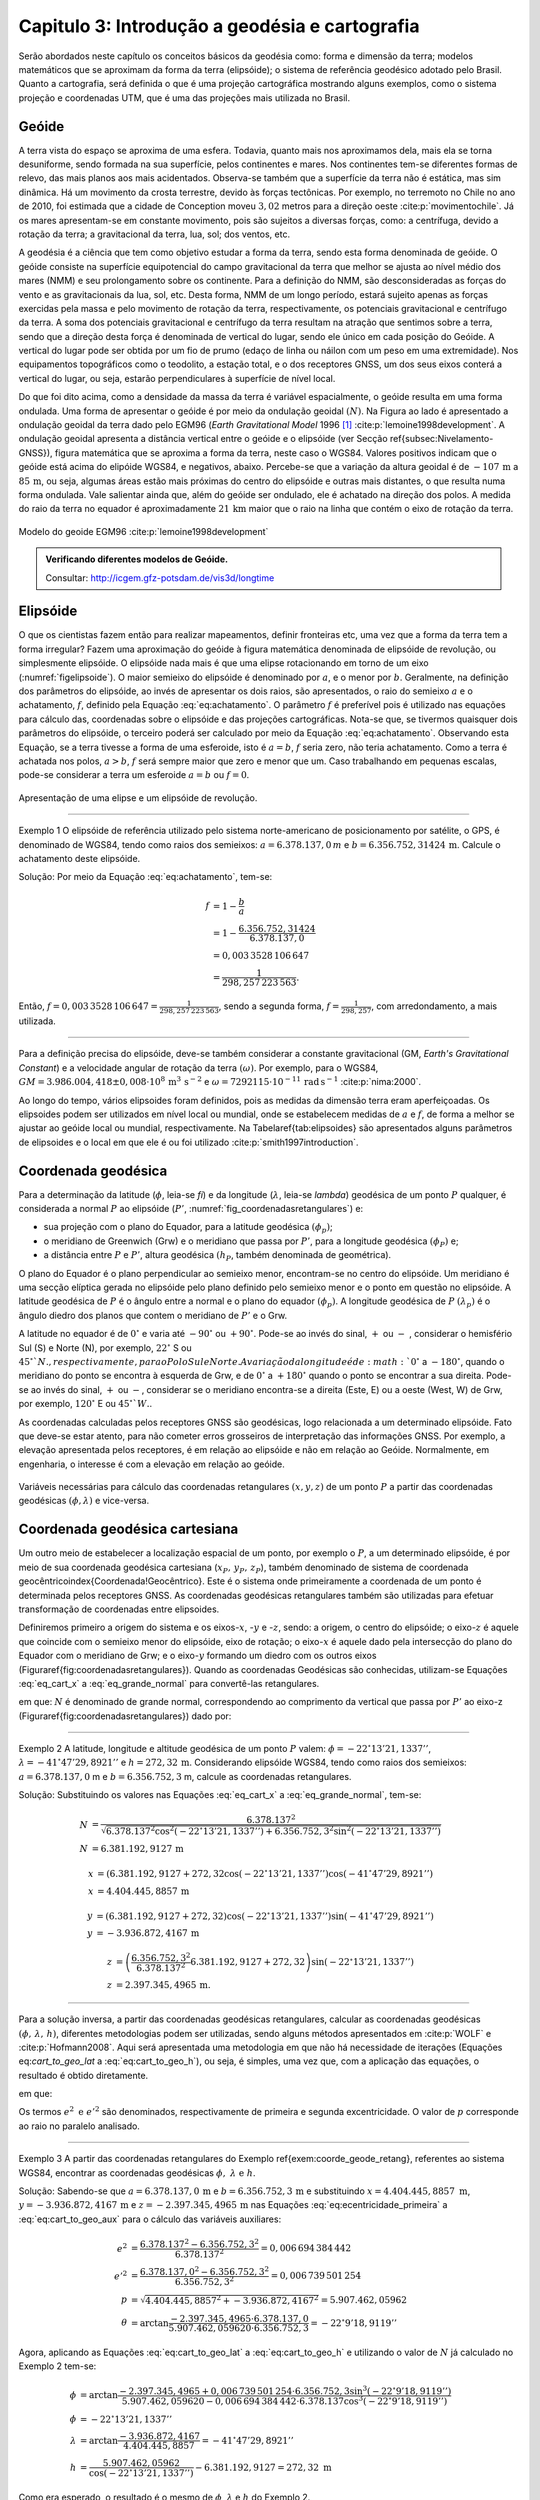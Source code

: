 .. raw:: html

    <style> .exem {color:blue; font-weight: bold} </style>

.. role:: exem

.. raw:: html

    <style> .solucao {font-weight: bold} </style>

.. role:: solucao

.. raw:: html

    <style> .blue {color:blue} </style>

.. role:: blue

.. _RST Capitulo 3:

Capitulo 3: Introdução a geodésia e cartografia
***********************************************

Serão abordados neste capítulo os conceitos básicos da geodésia como:
forma e dimensão da terra; modelos matemáticos que se aproximam da
forma da terra (elipsóide); o sistema de referência geodésico adotado
pelo Brasil. Quanto a cartografia, será definida o que é uma projeção
cartográfica mostrando alguns exemplos, como o sistema projeção e
coordenadas UTM, que é uma das projeções mais utilizada no Brasil.

Geóide
======

A terra vista do espaço se aproxima de uma esfera. Todavia, quanto
mais nos aproximamos dela, mais ela se torna desuniforme, sendo formada
na sua superfície, pelos continentes e mares. Nos continentes tem-se
diferentes formas de relevo, das mais planos aos mais acidentados.
Observa-se também que a superfície da terra não é estática, mas sim
dinâmica. Há um movimento da crosta terrestre, devido às forças tectônicas.
Por exemplo, no terremoto no Chile no ano de 2010, foi estimada que
a cidade de Conception moveu :math:`3,02` metros para a direção oeste :cite:p:`movimentochile`.
Já os mares apresentam-se em constante movimento, pois são sujeitos
a diversas forças, como: a centrífuga, devido a rotação da terra;
a gravitacional da terra, lua, sol; dos ventos, etc.

A geodésia é a ciência que tem como objetivo estudar a forma da terra,
sendo esta forma denominada de geóide. O geóide consiste na superfície
equipotencial do campo gravitacional da terra que melhor se ajusta
ao nível médio dos mares (NMM) e seu prolongamento sobre os continente.
Para a definição do NMM, são desconsideradas as forças do vento e
as gravitacionais da lua, sol, etc. Desta forma, NMM de um longo período,
estará sujeito apenas as forças exercidas pela massa e pelo movimento
de rotação da terra, respectivamente, os potenciais gravitacional
e centrífugo da terra. A soma dos potenciais gravitacional e centrífugo
da terra resultam na atração que sentimos sobre a terra, sendo que
a direção desta força é denominada de vertical do lugar, sendo ele
único em cada posição do Geóide. A vertical do lugar pode ser obtida
por um fio de prumo (edaço de linha ou náilon com um peso em uma extremidade).
Nos equipamentos topográficos como o teodolito, a estação total, e
o dos receptores GNSS, um dos seus eixos conterá a vertical do lugar,
ou seja, estarão perpendiculares à superfície de nível local.

Do que foi dito acima, como a densidade da massa da terra é variável espacialmente,
o geóide resulta em uma forma ondulada. Uma forma de apresentar o
geóide é por meio da ondulação geoidal :math:`(N)`. Na Figura ao lado é
apresentado a ondulação geoidal da terra dado pelo EGM96 (*Earth
Gravitational Model* 1996 [#f1]_ :cite:p:`lemoine1998development`. A ondulação geoidal apresenta
a distância vertical entre o geóide e o elipsóide (ver Secção \ref{subsec:Nivelamento-GNSS}),
figura matemática que se aproxima a forma da terra, neste caso o WGS84.
Valores positivos indicam que o geóide está acima do elipóide WGS84,
e negativos, abaixo. Percebe-se que a variação da altura geoidal é
de :math:`-107\,\text{m}` a :math:`85\,\text{m}`, ou seja, algumas áreas estão mais próximas do
centro do elipsóide e outras mais distantes, o que resulta numa forma
ondulada. Vale salientar ainda que, além do geóide ser ondulado, ele
é achatado na direção dos polos. A medida do raio da terra no equador
é aproximadamente :math:`21\,\text{km}` maior que o raio na linha que contém o eixo
de rotação da terra.

.. figure:: /images/capitulo3/geoide.png
   :scale: 60 %
   :alt: geoide.png
   :align: center

   Modelo do geoide EGM96 :cite:p:`lemoine1998development`

.. admonition:: Verificando diferentes modelos de Geóide.

   Consultar: http://icgem.gfz-potsdam.de/vis3d/longtime

.. _Elipsóide:

Elipsóide
=========

O que os cientistas fazem então para realizar mapeamentos, definir
fronteiras etc, uma vez que a forma da terra tem a forma irregular?
Fazem uma aproximação do geóide à figura matemática denominada de
elipsóide de revolução, ou simplesmente elipsóide. O elipsóide nada
mais é que uma elipse rotacionando em torno de um eixo (:numref:`figelipsoide`).
O maior semieixo do elipsóide é denominado por :math:`a`, e o menor por
:math:`b`. Geralmente, na definição dos parâmetros do elipsóide, ao invés
de apresentar os dois raios, são apresentados, o raio do semieixo
:math:`a` e o achatamento,
:math:`f`, definido pela Equação :eq:`eq:achatamento`. O parâmetro :math:`f`
é preferível pois é utilizado nas equações para cálculo das, coordenadas
sobre o elipsóide e das projeções cartográficas. Nota-se que, se tivermos
quaisquer dois parâmetros do elipsóide, o terceiro poderá ser calculado
por meio da Equação :eq:`eq:achatamento`. Observando esta Equação,
se a terra tivesse a forma de uma esferoide, isto é :math:`a=b`,
:math:`f` seria zero, não teria achatamento. Como a terra é achatada nos
polos, :math:`a>b`, :math:`f` será sempre maior que zero e menor que um. Caso
trabalhando em pequenas escalas, pode-se considerar a terra um esferoide
:math:`a=b` ou :math:`f=0`.

.. math::
   f=\frac{a-b}{a}=1-\frac{b}{a}
   :label: eq:achatamento

.. _figelipsoide:

.. figure:: /images/capitulo3/fig_elipsoide.png
   :scale: 40 %
   :alt: fig_elipsoide.png
   :align: center

   Apresentação de uma elipse e um elipsóide de revolução.

----

:exem:`Exemplo 1` O elipsóide de referência utilizado pelo sistema norte-americano de posicionamento por satélite,
o GPS, é denominado de WGS84, tendo como raios dos semieixos: :math:`a=6.378.137,0\,{m}`
e :math:`b=6.356.752,31424\,\text{m}`. Calcule
o achatamento deste elipsóide.

:solucao:`Solução:`
Por meio da Equação :eq:`eq:achatamento`, tem-se:

.. math::
   f & =1-\frac{b}{a}\\
   & =1-\frac{6.356.752,31424}{6.378.137,0}\\
   & =0,003\,3528\,106\,647\\
   & =\frac{1}{298,257\,223\,563}.

Então, :math:`f=0,003\,3528\,106\,647=\frac{1}{298,257\,223\,563}`,
sendo a segunda forma, :math:`f=\frac{1}{298,257}`, com
arredondamento, a mais utilizada.

----

Para a definição precisa do elipsóide, deve-se também considerar a
constante gravitacional (GM,
*Earth's Gravitational Constant*) e a velocidade
angular de rotação da terra :math:`(\omega)`. Por exemplo, para o WGS84,
:math:`GM=3.986.004,418\pm0,008\cdot 10^8\,\text{m}^3\,\text{s}^{-2}` e :math:`\omega=7292115\cdot10^{-11}\,
\text{rad}\,\text{s}^{-1}` :cite:p:`nima:2000`.

Ao longo do tempo, vários elipsoides foram definidos, pois as medidas
da dimensão terra eram aperfeiçoadas. Os elipsoides podem ser utilizados
em nível local ou mundial, onde se estabelecem medidas de :math:`a` e :math:`f`,
de forma a melhor se ajustar ao geóide local ou mundial, respectivamente.
Na Tabela\ \ref{tab:elipsoides} são apresentados alguns parâmetros
de elipsoides e o local em que ele é ou foi utilizado
:cite:p:`smith1997introduction`.

.. table:: Exemplo dos parâmetros de elipsoides.
    :widths: 1 2 3 4
    :column-alignment: left right right right

    ======================================= ======================= ========================= ========================
    Elipsóide                               :math:`a` (m)           :math:`f^{-1}`            Local de utilização
    ======================================= ======================= ========================= ========================
    Everest 1830                            :math:`6.377.276,345`   :math:`300,8017`          Índia, Pakistão
    Hayford 1924                            :math:`6.378.388`       :math:`297`               Europa e Brasil
    Krassovskiy 1942                        :math:`6.378.245`       :math:`298,3`             USSR
    Elip. Inter. de 1967                    :math:`6.378.160`       :math:`298,25`            América do Sul
    *Geodetic Reference System* (GRS 1980)  :math:`6.378.137`       :math:`298,257\,222\,101` Mundial
    *World Geodetic System*       (WGS84)   :math:`6.378.137`       :math:`298,257\,223\,563` Mundial
    ======================================= ======================= ========================= ========================

.. _Coordenada geodésica:

Coordenada geodésica
====================

Para a determinação da latitude  (:math:`\phi`, leia-se *fi*) e da longitude (:math:`\lambda`, leia-se *lambda*) geodésica
de um ponto :math:`P` qualquer, é considerada a normal :math:`P` ao elipsóide
(:math:`P'`, :numref:`fig_coordenadasretangulares`) e:

- sua projeção com o plano do Equador, para a latitude geodésica :math:`(\phi_{p})`;
- o meridiano de Greenwich (Grw) e o meridiano que passa por :math:`P'`, para a longitude geodésica :math:`(\phi_{P})` e;
- a distância entre :math:`P` e :math:`P'`, altura geodésica :math:`(h_{P}`, também
  denominada de geométrica).

O plano do Equador é o plano perpendicular ao semieixo menor, encontram-se
no centro do elipsóide. Um meridiano é uma secção elíptica gerada
no elipsóide pelo plano definido pelo semieixo menor e o ponto em
questão no elipsóide. A latitude geodésica de :math:`P` é o ângulo
entre a normal e o plano do equador :math:`(\phi_{p})`. A longitude geodésica
de :math:`P` :math:`(\lambda_{p})` é o ângulo diedro dos planos que contem
o meridiano de :math:`P'` e o Grw.

A latitude no equador é de :math:`0^{\circ}` e varia até :math:`-90^{\circ}`
ou :math:`+90^{\circ}`. Pode-se ao invés do sinal, :math:`+` ou :math:`-` , considerar o hemisfério
Sul (S) e Norte (N), por exemplo, :math:`22^{\circ}` S ou :math:`45^{\circ}`N., respectivamente, para o Polo Sul e Norte. A variação da longitude
é de :math:`0^{\circ}` a :math:`-180^{\circ}`, quando o meridiano
do ponto se encontra à esquerda de Grw, e de :math:`0^{\circ}` a :math:`+180^{\circ}`
quando o ponto se encontrar a sua direita. Pode-se ao invés do sinal, :math:`+` ou :math:`-`, considerar se o meridiano
encontra-se a direita (Este, E) ou a oeste (West, W) de Grw, por exemplo,
:math:`120^{\circ}` E ou :math:`45^{\circ}`W.`.

As coordenadas calculadas pelos receptores GNSS são geodésicas, logo
relacionada a um determinado elipsóide. Fato que deve-se estar atento,
para não cometer erros grosseiros de interpretação das informações
GNSS. Por exemplo, a elevação apresentada pelos receptores, é em relação
ao elipsóide e não em relação ao Geóide. Normalmente, em engenharia,
o interesse é com a elevação em relação ao geóide.

.. _fig_coordenadasretangulares:

.. figure:: /images/capitulo3/fig_coordenadasretangulares.png
   :scale: 40 %
   :alt: fig_coordenadasretangulares.png
   :align: center

   Variáveis necessárias para cálculo das coordenadas retangulares :math:`(x,y,z)`
   de um ponto :math:`P` a partir das coordenadas geodésicas :math:`(\phi,\lambda)`
   e vice-versa.

Coordenada geodésica cartesiana
===============================

Um outro meio de estabelecer a localização espacial de um ponto, por
exemplo o :math:`P`, a um determinado elipsóide, é por meio de sua coordenada
geodésica cartesiana (:math:`x_{P},\,y_{P},\,z_{P}`), também denominado
de sistema de coordenada geocêntrico\index{Coordenada!Geocêntrico}.
Este é o sistema onde primeiramente a coordenada de um ponto é determinada
pelos receptores GNSS. As coordenadas geodésicas retangulares também
são utilizadas para efetuar transformação de coordenadas entre elipsoides.

Definiremos primeiro a origem do sistema e os eixos-:math:`x`, -:math:`y` e
-:math:`z`, sendo: a origem, o centro do elipsóide; o eixo-:math:`z` é aquele
que coincide com o semieixo menor do elipsóide, eixo de rotação; o
eixo-:math:`x` é aquele dado pela intersecção do plano do Equador com o
meridiano de Grw; e o eixo-:math:`y` formando um diedro com os outros eixos
(Figura\ \ref{fig:coordenadasretangulares}). Quando as coordenadas
Geodésicas são conhecidas, utilizam-se Equações :eq:`eq_cart_x` a :eq:`eq_grande_normal`
para convertê-las retangulares.

.. math::
   x =\left(N+h\right)\cos\phi\cos\lambda\\
   :label: eq_cart_x

.. math::
   y =\left(N+h\right)\cos\phi\sin\lambda\\
   :label: eq_cart_y

.. math::
   z = \left({\displaystyle \frac{b^{2}}{a^{2}}N+h}\right)\sin\phi
   :label: eq_cart_z


em que: :math:`N` é denominado de grande normal, correspondendo
ao comprimento da vertical que passa por :math:`P'` ao eixo-z (Figura\ \ref{fig:coordenadasretangulares})
dado por:

.. math::
   N =\frac{a^{2}}{\sqrt{a^{2}\cos^{2}\phi+b^{2}\sin^{2}\phi}}
   :label: eq_grande_normal

----

:exem:`Exemplo 2` A latitude, longitude
e altitude geodésica de um ponto :math:`P` valem: :math:`\phi=-22^\circ13'21,1337''`,
:math:`\lambda=-41^\circ47'29,8921''` e
:math:`h=272,32\,\mathrm{m}`. Considerando elipsóide WGS84, tendo como
raios dos semieixos: :math:`a=6.378.137,0` m e :math:`b=6.356.752,3` m,
calcule as coordenadas retangulares.

:solucao:`Solução:`
Substituindo os valores nas Equações :eq:`eq_cart_x`
a :eq:`eq_grande_normal`, tem-se:

.. math::
   N & =\frac{6.378.137^2}{\sqrt{6.378.137^2\cos^2\left(-22^\circ13'21,1337''\right)+6.356.752,3^2\sin^2\left(-22^\circ13'21,1337''\right)}}\\
   N & =6.381.192,9127\,\text{m}

.. math::
   x & =(6.381.192,9127+272,32\cos\left(-22^\circ13'21,1337''\right)\cos\left(-41^\circ47'29,8921''\right)\\
   x & =4.404.445,8857\,\text{m}

.. math::
   y & =(6.381.192,9127+272,32)\cos\left(-22^\circ13'21,1337''\right)\sin\left(-41^\circ47'29,8921''\right)\\
   y & =-3.936.872,4167\,\text{m}

.. math::
   z & =\left(\frac{6.356.752,3^2}{6.378.137^2}6.381.192,9127+272,32\right)\sin(-22^\circ13'21,1337'')\\
   z & =2.397.345,4965\,\text{m}.

----

Para a solução inversa, a partir das coordenadas geodésicas retangulares,
calcular as coordenadas geodésicas :math:`\left(\phi,\,\lambda,\,h\right)`,
diferentes metodologias podem ser utilizadas, sendo alguns métodos
apresentados em :cite:p:`WOLF` e :cite:p:`Hofmann2008`. Aqui
será apresentada uma metodologia em que não há necessidade de iterações
(Equações eq:`cart_to_geo_lat` a :eq:`eq:cart_to_geo_h`),
ou seja, é simples, uma vez que, com a aplicação das equações, o resultado
é obtido diretamente.

.. math::
   \phi ={\displaystyle \arctan\frac{z+e'^{2}b\sin^3\theta}{p-e^2a\cos^3\theta}}
   :label: eq:cart_to_geo_lat

.. math::
   \lambda  ={\displaystyle \arctan\frac{y}{x}}\label{eq:cart_to_geo_lon}
   :label: eq:cart_to_geo_lon

.. math::
   h  ={\displaystyle \frac{p}{\cos\phi}-N}
   :label: eq:cart_to_geo_h


em que:

.. math::
   e^{2}  ={\displaystyle \frac{a^2-b^2}{a^2}}
   :label: eq:ecentricidade_primeira

.. math::
   e'^{2} ={\displaystyle \frac{a^2-b^2}{b^2}}
   :label: eq:ecentricidade_segunda

.. math::
   p ={\displaystyle \sqrt{x^2+y^2}}
   :label: eq:cart_to_geo_aux_p

.. math::
   \theta ={\displaystyle \arctan\frac{z\cdot a}{p\cdot b}}
   :label: eq:cart_to_geo_aux


Os termos :math:`e^{2}\text{ e }e'^{2}` são denominados, respectivamente
de primeira e segunda excentricidade. O valor de :math:`p` corresponde
ao raio no paralelo analisado.

----

:exem:`Exemplo 3` A partir das coordenadas
retangulares do Exemplo \ref{exem:coorde_geode_retang}, referentes
ao sistema WGS84, encontrar as coordenadas geodésicas :math:`\phi,\text{ }\lambda\text{ e }h`.

:solucao:`Solução:` Sabendo-se que :math:`a=6.378.137,0\,\text{m}` e :math:`b=6.356.752,3\,\text{m}`
e substituindo :math:`{x=4.404.445,8857\text{ m}}`, :math:`{y=-3.936.872,4167\,\text{m}}`
e :math:`{z=-2.397.345,4965\,\text{m}}` nas Equações :eq:`eq:ecentricidade_primeira`
a :eq:`eq:cart_to_geo_aux` para o cálculo das variáveis auxiliares:

.. math::
   e^{2} & ={\displaystyle \frac{6.378.137^2-6.356.752,3^2}{6.378.137^2}=0,006\,694\,384\,442}\\
   e'^{2} & ={\displaystyle \frac{6.378.137,0^2-6.356.752,3^2}{6.356.752,3^2}=0,006\,739\,501\,254}\\
   p & =\sqrt{4.404.445,8857^2+-3.936.872,4167^2}=5.907.462,05962\\
   \theta & ={\displaystyle \arctan\frac{-2.397.345,4965\cdot6.378.137,0}{5.907.462,059620\cdot6.356.752,3}=-22^{\circ}9'18,9119''}


Agora, aplicando as Equações :eq:`eq:cart_to_geo_lat`
a :eq:`eq:cart_to_geo_h` e utilizando o valor de :math:`N` já calculado
no Exemplo 2 tem-se:

.. math::
   \phi & ={\displaystyle \arctan\frac{-2.397.345,4965+0,006\,739\,501\,254\cdot6.356.752,3\sin^3\left(-22^\circ9'18,9119''\right)}{5.907.462,059620-0,006\,694\,384\,442\cdot6.378.137\cos^3\left(-22^\circ9'18,9119''\right)}}\\
   \phi & =-22^\circ13'21,1337''\\
   \lambda & ={\displaystyle \arctan\frac{-3.936.872,4167}{4.404.445,8857}}=-41^\circ47'29,8921''\\
   h & ={\displaystyle \frac{5.907.462,05962}{\cos\left(-22^\circ13'21,1337''\right)}-6.381.192,9127=272,32\text{ m }}

Como era esperado, o resultado é o mesmo de :math:`\phi`, :math:`\lambda`
e :math:`h` do Exemplo 2.

-----

Coordenada astronômica
======================

Quando consideramos a vertical do ponto :math:`P`, que pode ser dada pela
direção do fio de prumo, que tem a direção do centro de massa da terra,
tem-se como a latitude astronômica de :math:`P`, o ângulo medido entre
a vertical em :math:`P` o plano do equador. Já a longitude astronômica
é o ângulo entre o plano meridiano local e o meridiano de Grw. 

Sistema de geodésico brasileiro
===============================

O objetivo de um sistema de referência geodésico é o de disponibilizar,
implantar e manter uma infraestrutura básica para levantamento de
posição de pontos na superfície da terra. Os sistemas de referências
são aprimorados continuamente, de acordo com o estado da arte na época
de sua definição. Por exemplo, atualmente para a definição da rede
planimétrica, utiliza-se a tecnologia de posicionamento por satélite
e, em épocas passadas, utilizava-se equipamentos topográficos convencionais,
como pouca precisão. O Sistema Geodésico Brasileiro (SGB) é composto
pelas redes planimétricas, altimétrica e gravitacional.

A rede gravitacional é aquela que trata na determinação da força da
gravidade da terra, sendo o resultado pela atração da massa e da força
centrífuga em um determinado ponto. Tais resultados são empregados
por exemplo, na determinação da ondulação geoidal, no estudo das correntes
oceânicas e na determinação das altitudes ortométricas. Podem-se citar
como métodos empregados na sua determinação, o método pendular, a
avaliação da queda livre de um corpo e, o mais usualmente utilizado,
o Gravímetro. Outra forma de obter a gravidade da terra é utilizando-se
satélites artificiais, podendo-se citar o par de satélites GRACE (*Gravity
Recovery And Climate Experiment*), lançados em 2002. A determinação
desta quantidade foge ao escopo introdutório deste livro e, para os
que tiverem mais interesse neste tema, pode-se consultar :cite:p:`gemael` e
:cite:p:`citeulike:3786862`.

Para a definição das redes planimétricas e altimétricas são necessárias
as definições do Datum horizontal e o do Datum vertical,
respectivamente, e a materialização das posições. O Datum horizontal
é utilizado para as posições em latitude (:math:`\phi`), longitude (:math:`\lambda`)
e altitude geodésica (:math:`h`, altitude em relação ao elipsóide) e, coordenadas
cartográficas. Enquanto o Datum altimétrico é utilizado para definição
de altitude ortométrica (:math:`H`, altitude em relação ao geóide). A materialização
de posições, é realizada por meio marcos, ao longo do estado Brasileiro
e em sua fronteira. A responsabilidade pelo SGB no Brasil fica a cargo
do Instituto Brasileiro de Geografia e Estatística (IBGE).

.. _Datum horizontal:

Datum horizontal
----------------

Um Datum horizontal é constituído de um elipsóide mais uma série de
parâmetros que o posiciona à terra, como, por exemplo, a latitude
e a longitude do ponto inicial e o azimute de um alinhamento. A posição
do elipsóide em relação à terra pode ser topocêntrico, fixado a um
ponto na superfície (Datum topocêntrico) ou geocêntrico, o centro
do elipsóide coincide com centro de massa da terra (Datum geocêntrico).
Um exemplo gráfico do ajuste de um Datum horizontal topocêntrico (Datum
1) e geocêntrico (Datum 2), ao geóide, é apresentado na :numref:`fig_elipsoide_geoides.png`.
O Datum topocêntrico só se ajusta bem ao Geóide em
uma pequena porção do Geóide,
parte inferior esquerda, enquanto no restante do Geóide não há um
bom ajuste. Nota-se esta falta de ajuste, principalmente, na porção
superior direita do Geóide, em que o Datum 1 passa bem acima. Já,
o Datum 2, geocêntrico, tem seu centro C1 que coincide com centro
de massa da terra, tendo os seus parâmetros :math:`a` e :math:`f` definidos
de forma a minimizar os desvios dele com o Geóide como um todo, não
em apenas uma porção.

.. _fig_elipsoide_geoides.png:

.. figure:: /images/capitulo3/fig_elipsoide_geoides.png
   :scale: 40 %
   :alt: fig_elipsoide_geoides.png
   :align: center

   Datum horizontal do tipo topocêntrico e geocêntrico.

Como dito anteriormente, o SGB é dinâmico, o Brasil já teve o \index{Datum horizontal!Córrego Alegre}Datum
horizontal denominado de Córrego Alegre, que tinha como figura geométrica
da terra o elipsóide Hayford 1924 (Tabela 2).
Atualmente o Brasil adota dois Data\footnote{Data é o plural de Datum.},
o SAD69 (SAD é a abreviação de *South American Datum*, Datum Sul Americano)
e o SIRGA2000 (SIRGAS é a abreviação de **Sistema de Referência Geocêntrico para
as Américas**) . As características do SAD69 e do SISGAS2000 :cite:p:`IBGE:sgb` são
apresentadas abaixo:

Para o Datum SAD69\index{Datum horizontal!SAD69}:

- Figura geométrica para a Terra: Elipsóide Internacional de 1967; Semi
  eixo maior :math:`a=6.378.160` m; :math:`f=1/298,2`.
- Parâmetros referentes ao posicionamento espacial do elipsóide: Orientação
  geocêntrica com eixo de rotação paralelo ao eixo de rotação da Terra;
  plano meridiano origem paralelo ao plano meridiano de Greenwich;
- Orientação topocêntrica, com: Ponto Datum = Vértice de triangulação
  Chuá; :math:`\phi_{\mathrm{G}}=19^\circ45'41,6527''` S; :math:`\lambda_{\text{G}}=48^\circ06'04,0639''` W;
  :math:`\phi_{\text{A}}=19^\circ45'41,34''` S; :math:`\lambda_{\text{A}}=48^\circ06'07,80''` W;
  :math:`A_{\text{G}}=271^\circ30'04,05''` SWNE para VT-Uberaba;
  :math:`N=0,0\,\text{m.}`

em que: 'G' e 'A' referem-se, respectivamente, às medidas geodésicas
e astronômicas; :math:`N` é denominado de ondulação geoidal, diferença
entre altura do elipsóide e do geóide na posição analisada.

Para o SIRGAS2000:

- Figura geométrica para a Terra: Elipsóide do Sistema Geodésico de
  Referência de 1980 (*Geodetic Reference System} 1980 -
  GRS80*) Semieixo maior :math:`{a=\text{6.378.137 m}}`, :math:`f=1/298,257\,222\,101`;
- Origem: Centro de massa da Terra;
- Orientação: Polos e meridiano de referência consistentes em :math:`\pm0,005''`
  com as direções definidas pelo BIH (*Bureau International de
  l'Heure*), em :math:`1984,0`.

Na Figura :numref:`fig_refer_horizontal` são apresentadas as posições dos marcos geodésicos que fazem parte
do SGB. As técnicas nas quais os pontos foram levantados também são
apresentadas. Faz parte da rede horizontal um total de :math:`8.226`, sendo
:math:`1.008`, :math:`2.443`, :math:`3.642` e :math:`1.133` pontos referentes às técnicas, respectivamente,
doppler, GPS, vértice de triangulação e estações de poligonal. Como
é observado na :numref:`fig_refer_horizontal`, algumas observações
são realizadas fora do continente, em ilhas, por exemplo em Fernando
de Noronha.

.. _fig_refer_horizontal:

.. figure:: /images/capitulo3/fig_refer_horizontal.png
   :scale: 35 %
   :alt: fig_elipsoide_geoides.png
   :align: center

   Posição das referencias horizontais e os métodos em que as posições
   foram estimadas. Dados obtidos no IBGE em 7 de maio de 2012.

Datum vertical
--------------

São duas as referencias de altitude adotado pelo Brasil, que coincide
com nível médio dos mares (NMM), sendo: *i*)
o **Datum de Imbituba**, definido de observações
da maré em Imbituba, Santa Catarina entre os anos de 1949 e 1957, na Figura ao lado as referências de nível em vermelho e;
e *ii*) o **Datum de Santana**, definido de observações da maré no estado do Amapá
entre os anos de 1957 a 1958, as referências de nível cor verde.
O **Datum de Santana** deu-se devido a
impossibilidade de estender a rede de Imbituba à região do Amapá.
Na Figura ao lado são apresentadas as posições da referência
altimétrica do SGB, sendo um total de :math:`9.397` referências de nível,
:math:`475` e :math:`8.922`, respectivamente, referentes ao Datum de Santana e ao
Datum de Imbituba (:numref:`fig_refer_vertical`).


.. _fig_refer_vertical:

.. figure:: /images/capitulo3/fig_refer_vertical.png
   :scale: 35 %
   :alt: fig_refer_vertical.png
   :align: center

   Posições das referencias horizontais das referências de nível dos Datum de Imbituba e Santana.


.. admonition:: Sistema Geodésico Brasileiro na internet

   Consultar: http://www.bdg.ibge.gov.br/appbdg/

Projeção cartográfica
=====================

Projeções cartográficas são funções matemáticas que transformam as
coordenadas geodésicas :math:`(\phi,\,\lambda)`) para coordenadas planas
:math:`(x,\,y)`), isto é, :math:`x=f(\phi,\,\lambda)` e :math:`y=f(\phi,\,\lambda)`.
Podem-se classificar as projeções cartográficas de acordo com:


- a superfície utilizada na projeção: **plana** (:numref:`proj_tipos` a, d, g), **cilíndrica** (Figuras b, e, h)
  ou **cônica** (:numref:`proj_tipos` c, f, i). Na prática, a projeção é realizada analiticamente, ou seja, por meio
  de equações matemáticas, que são variantes destas formas geométricas;
- se é **tangente** ou **secante**
  (Figura~\ref{fig:proj_tipos_sec});
- a posição da figura geométrica, por exemplo, caso a projeção seja
  cilíndrica tangente, ela é dita como sendo normal se o cilindro é
  tangente no equador (e.g. :numref:`proj_tipos` b); transversa,
  caso o cilindro seja tangente a um meridiano (e.g. Figura e);
  e é oblíqua caso o cilindro seja tangente à qualquer seção normal
  que passa pelo ponto central (e.g. :numref:`proj_tipos` h).

.. _proj_tipos:

.. figure:: /images/capitulo3/proj_tipos.png
   :scale: 50 %
   :alt: proj_tipos.png
   :align: center

   Tipos de projeções.


.. _proj_tipos_sec:

.. figure:: /images/capitulo3/proj_tipos_sec.png
   :scale: 35 %
   :alt: proj_tipos_sec.png
   :align: center

   Projeções tipo secantes.


Projeções plana, cilíndrica e cônica secantes
---------------------------------------------

Nenhum mapa pode ser ao mesmo tempo **igual área** e **conforme**.
Projeções que não são **igual área** nem *conforme* são
denominadas de **afiláticas**. Pode-se citar outros termos que
descrevem características especiais de projeções:

#. Escala: projeções que mantém a escala em uma ou mais linhas do mapa são denominadas de \textit{equidistante}. Vale salientar que nenhuma projeção é capaz de manter a escala correta em todo mapa;
#. Direção: são mapas em que uma determinadas direção ou azimute são apresentadas corretamente. Por exemplo, se a direção do azimute é apresentada corretamente entre dois pontos, diz-se que a projeção é \textit{azimutal};


As deformações da projeção só serão visíveis para grandes áreas, como
para o mapa do Brasil. Para pequenas áreas, as distorções são de difícil
percepção visual. A seguir serão apresentadas algumas projeções abrangendo
toda, ou quase toda, a terra. Juntamente com o limite dos continentes,
serão apresentadas elipses, denominadas de **indicatrizes de
Tissot**, cujo objetivo é avaliar as distorções
da projeção. A indicatriz de Tissot é o resultado da projeção
da figura geométrica de um círculo no elipsóide de referência. Como
exemplos de interpretação para indicatriz de Tissot na projeção
pode-se citar: se a projeção é conforme, a elipse é um círculo e o
seu tamanho vai variar ao longo do mapa; se as elipses aparentam ter
a mesma área, variando a sua forma, temos uma projeção igual área;
se os semieixos da indicatriz de Tissot são distintos, demonstra a
distorção em escala e a deformação angular.


**Projeção cônica de Albers (igual área)**

Um exemplo de projeção **igual área** é a projeção cônica de
Albers (:numref:`fig_AlbersEqualArea.png`). Como diz o nome da projeção,
ela é do tipo cônica, tendo os paralelos como arcos concêntricos e
espaçamento distinto. Já os meridianos tem espaçamento igual, cortando
os paralelos em ângulos retos. Nesta projeção a escala sofre deformação
ao longo da latitude e da longitude, de forma a manter **igual
área** ao longo do mapa. Ela é utilizada para regiões que tem extensões
na direção leste-oeste, como os Estados Unidos.

.. _fig_AlbersEqualArea.png:

.. figure:: /images/capitulo3/fig_AlbersEqualArea.png
   :scale: 35 %
   :alt: fig_AlbersEqualArea.png
   :align: center

   Projeção cônica de Albers (igual área).


As fórmulas para a \index{Projeção cartográfica!projeção cônica de Albers}projeção
cônica de Albers para um esferoide (`a=b`) são apresentadas nas Equações :eq:`eq:proj_albers_igualarea_x`
e :eq:`eq:proj_albers_igualarea_y`, para o modelo da terra sendo
um esferoide. Para o modelo da terra sendo um elipsóide, consultar
:cite:p:`snyder1987map`.

.. math::
   x  =\rho\sin\theta
   :label: eq:proj_albers_igualarea_x

.. math::
   y  =\rho_{0}-\rho\cos\theta
   :label: eq:proj_albers_igualarea_y


em que:

.. math::
   \rho                 & =\frac{1}{n}R\left(C-2n\sin\phi\right)^{1/2}\\
   \theta               & =n(\lambda-\lambda_{0})\\
   \rho_{0}             & =\frac{1}{n}\left(C-2n\sin\phi_{0}\right)^{1/2}\\
   C                    & =\cos^2\phi_{1}+2n\sin\phi_{1}\\
   n                    & =\frac{1}{2}\left(\sin\phi_{1}+\sin\phi_{2}\right)\\
   \phi_{0},\lambda_{0} & =\text{latitude e longitude para origem do sistema de coordenadas}\\
   \phi_{1},\phi_{2}    & =\text{paralelos padrão}



O eixo-:math:`y` coincide com o meridiano central :math:`(\lambda_{0})`. O eixo-:math:`x`
intercepta perpendicularmente em :math:`\phi_{0}`, aumentando para este.
Observe que :math:`n`, :math:`C` e :math:`\rho_{0}` são constantes e são calculados
uma única vez. As fórmulas inversas são:

.. math::
   \phi & =\arcsin\left(\frac{C-(\rho n)^2}{2n}\right)\\
   \lambda & =\lambda_{0}+\theta/n\label{eq:proj_albers_igualarea_inv_long}

em que:

.. math::
   \rho & =\left(x^2+\left(\rho_{0}-y\right)^2\right)^{1/2}\\
   \lambda & =\arctan\left(\frac{x}{\rho_{0}-y}\right)


**Projeção sinusoidal (igual área)**

Outro exemplo de projeção **igual área** é a Sinusoidal
(:numref:`SinusoidalqualArea.png`). O único meridiano que se apresenta
como uma linha reta é o meridiano central (:math:`\lambda_{0}`), os demais
tem forma sinusoidal com espaçamento constante. No meridiano central
a escala é verdadeira. Os paralelos tem espaçamento igual. O eixo-:math:`x`
coincide com a linha do Equador, enquanto o eixo-:math:`y` coincide com
o meridiano central. As equações para a projeção sinusoidal são simples.
Considerando a forma da terra como um esferoide, as coordenadas retangulares
da projeção Sinusoidal são:

.. math::
   x=(\lambda-\lambda_{0})\cos\phi
   :label: eq:proj_sinu_equi

.. math::
   y=\phi
   :label: eq:proj_sinu_equi_2


As coordenadas devem estar em radianos. As funções inversas
da projeção sinusoidal são:

.. math::
   \lambda=\frac{x}{\cos\phi}+\lambda_{0}
   :label: eq:proj_sinu_equi_inv
.. math::
   \phi=y
   :label: eq:proj_sinu_equi_inv2

.. _SinusoidalqualArea.png:

.. figure:: /images/capitulo3/SinusoidalqualArea.png
   :scale: 35 %
   :alt: SinusoidalqualArea.png
   :align: center

   Projeção sinusoidal (igual área).

----

:exem:`Exemplo 4` Qual é a coordenada retângular
de um ponto de latitude :math:`-21,4324^\circ` e longitude
de :math:`-42,7912^\circ` considerando a projeção sendo sinusoidal
com :math:`\lambda_{0}=0^\circ`.

:solucao:`Solução:`  Considerando as Equações :eq:`eq:proj_sinu_equi` e :eq:`eq:proj_sinu_equi_2`,
e observando que os ângulos devem estar em radianos tem-se:

.. math::
   x & =(\lambda-\lambda_{0})\cos\phi\\
   x & =(-42,7912\cdot\pi/180)\cos(-21,4324\cdot\pi/180)\\
   x & =-\text{0,6952}.\\
   y & =\phi\\
   y & =-21,4324\cdot\pi/180\\
   y & =-0,3741.

----

**Projeção cônica de Lambert (conforme)**

A projeção cônica de Lambert **conforme** é apresentada na :numref:`LambertConformal`.
Ela é utilizado em nações que têm área predominantemente na direção
de leste-oeste, como os Estados Unidos. Pode-se citar ainda que: os
paralelos concêntricos e com espaçamento distinto, sendo mais próximo
do centro do mapa; os meridianos tem espaçamento igual, cortando os
paralelos em ângulos retos; a escala só é verdadeira ao longo dos
paralelos padrão; e no hemisfério sobre os paralelos padrão o polo
é um ponto, e no outro polo, infinito.

.. _LambertConformal:

.. figure:: /images/capitulo3/LambertConformal.png
   :scale: 35 %
   :alt: LambertConformal.png
   :align: center

   Projeção cônica de Lambert (conforme).


**Projeção Azimutal (equidistante)**

Na :numref:`AzimuthalEquidistant` é apresentada uma
projeção **equidistante**, do tipo **Azimutal**
(azimutal equidistante). Pode-se citar como alguns aspectos desta
projeção: as distâncias a partir do centro e ao longo do raio são
verdadeiras; o único ponto que não têm distorção é o central e nenhum
ponto tem área igual ou conforme; paralelos são círculos espaçados
em intervalos verdadeiros.

.. _AzimuthalEquidistant:

.. figure:: /images/capitulo3/AzimuthalEquidistant.png
   :scale: 35 %
   :alt: AzimuthalEquidistant.png
   :align: center

   Projeção Azimutal (equidistante).

A Equações para as coordenadas planas da projeção azimutal equidistante
são:

.. math::
   x =k'\cos\phi\sin(\lambda-\lambda_{0})\\
   :label: eq:proj_azi_equidis}

.. math::
   y =k'\left(\cos\phi_{1}\sin(\phi)-\sin\phi_{1}\cos\phi\cos(\lambda-\lambda_{0})\right)


em que:

.. math::
   k' =c/\sin
  :label: eq:proj_azi_equidis_k

.. math::
   \cos c =\sin\phi_{1}\sin(\phi)-\cos\phi_{1}\cos\phi\cos(\lambda-\lambda_{0})
   :label: eq:proj_azi_equidis_cosc


Sendo :math:`(\phi_{1},\lambda_{0})` são a latitude e a longitude do centro
da projeção e a origem. O eixo-:math:`y` coincide com o meridiano central,
crescendo ao norte e diminuindo ao sul. Se :math:`\cos c=1` na Equação\ \ref{eq:proj_azi_equidis_cosc},
ela é indeterminada, mas :math:`k'=1`, e :math:`x=y=0.` Se :math:`\cos c=-1` , o
ponto é oposto ao centro :math:`(-\phi_{1},\lambda_{0}\pm180^{\circ})`.
As funções inversas são:

.. math::
   \displaystyle \phi=\arcsin\left(\cos c\sin\phi_{1}+\left(\frac{y\sin c\cos\phi_{1}}{c}\right)\right),
   :label: eq:proj_azi_equidis_inv_lat


.. math::
   {\displaystyle \lambda=\lambda_{0}+\begin{cases}
   {\displaystyle \arctan\left(\frac{x\sin c}{\rho\cos\phi_{1}\cos c-y\sin\phi_{1}\sin c}\right)} & \text{se }\phi_{1}\neq\pm90^{\circ},\\
   {\displaystyle \arctan\left(\frac{x}{-y}\right)} & \text{se }\phi_{1}=90^\circ,\\
   {\displaystyle \arctan\left(\frac{x}{y}\right)} & \text{se }\phi_{1}=-90^\circ,
   \end{cases}}
   :label: eq:proj_azi_equidis_inv_long


em que: :math:`\rho=\left(x^2+y^2\right)^{1/2}` e :math:`c=\rho/R`.

.. _UTM:

Projeção Universal Transversa de Mercador (UTM)
-----------------------------------------------

Na projeção Universal Transversa de Mercador, *Transverse Mercator
Projection* (UTM), a terra,
entre as latitudes de :math:`84^\circ`N e :math:`80^\circ`S, é dividida
em 60 fusos\footnote{Pode-se denominar também de zonas.}, cada um
abrangendo :math:`6^\circ` de longitude, numeradas de 1 a 60, começando
a numeração em :math:`-180^\circ` e caminhando a contagem no sentido
leste. Denomina-se de meridiano central (MC) ao meridiano que divide
determinado fuso ao meio. Desta forma, por exemplo, o primeiro fuso
abrange a área entre os meridianos :math:`-180^\circ` a :math:`-144^\circ`
(ou, :math:`180^\circ` W a :math:`174^\circ` W), logo, o MC deste primeiro
fuso é igual a :math:`-177^\circ`. Já as letras do alfabeto identificam
a posição em latitude, em que cada letra
corresponde a uma variação de latitude de :math:`8^\circ`, com exceção
da banda de latitude X, que abrange :math:`12^\circ`. A combinação do
número do fuso com a letra da banda latitude define a zona do grid.
Como exemplo, é apresentada a zona
22J, correspondendo, aproximadamente, a região dos estados do Paraná,
Santa Catarina e Rio Grande do Sul. Esta combinação, de fuso com a
letra da banda de latitude, é sempre apresentado, quando utilizando,
por exemplo, receptores GNSS e o programa Google Earth, se o sistema
de coordenadas estiver configurado em UTM.

Para o mapeamento de áreas fora de :math:`84^\circ\text{N}`  e :math:`80^\circ\text{S}`,
região dos polos, é adotado uma outra projeção, *Universal
Polar Stereographic* (UPS).
Ela não será tratada aqui, todavia, maiores informações podem ser
encontradas em :cite:p:`snyder1987map`.

.. _utmzone:

.. figure:: /images/capitulo3/utmzone.png
   :scale: 35 %
   :alt: utmzone.png
   :align: center

   Fusos das coordenadas UTM.

O território Brasileiro está inserido ao longo de 8 fusos UTM, do
número :math:`18` ao :math:`25`, e das bandas de latitudes designadas pelas letras
de H à N (:numref:`utmzoneBR`). Para a grande maioria dos
estados, são necessários mais de um fuso para se trabalhar com as
coordenadas UTM. Por exemplo, para o estado do Amazonas será necessário
trabalhar com quatro fusos. Já o estado do Espírito Santo, encontra-se
inserido em um único fuso, o :math:`24`, cujos meridianos limites são :math:`42^{\circ}` W
e :math:`36^\circ\text{W}`  :math:`(\text{MC}=39^\circ\text{W})`. Este estado encontra-se
entre os paralelos :math:`24^\circ\text{S}` e :math:`16^\circ\text{S}`, letra de linha
da latitude 'K'. É por isto, que quando nos encontramos com um receptor
GNSS em qualquer posição no estado, ele mostrará, juntamente com as
coordenadas UTM do ponto, a informação '24K', referente ao fuso
e a linha de latitude onde o ponto se encontra. 

.. _utmzoneBR:

.. figure:: /images/capitulo3/utmzoneBR.png
   :scale: 50 %
   :alt: utmzoneBR.png
   :align: center

   Fusos das coordenadas UTM Brasil.

Agora vamos abordar as coordenadas UTM, onde, uma apresentação gráfica
delas, para um fuso, é apresentada na Figura ao lado.
A unidade das coordenadas UTM é o metro. Para as coordenadas UTM,
considere: o eixo-:math:`x` coincide com a linha do equador, e o :math:`\text{eixo-}y`
está a distância :math:`500.000` m do MC do fuso. Nas coordenadas sobre MC
é aplicado uma redução de escala de :math:`0,9996\,(k_{0})`, sendo que este
fator vai aumentando, na medida em que se afasta do MC, sendo :math:`k=1`
a aproximadamente :math:`180` km do MC. A partir dos :math:`180` km, a escala aumentada
:math:`(k>1)`.
Para o hemisfério Norte, a intersecção do do eixo-:math:`x` com MC, tem
coordenada :math:`y=0\,\text{m}` e :math:`x=500.000\,\text{m}`. Já, para o hemisfério
Sul, a intersecção do do eixo-:math:`x` com MC tem coordenada :math:`x=500.000\,\text{m}`,
todavia, a fim de evitar coordenada negativas, :math:`y=10.000.000\,\text{m}`.
Em ambos os hemisférios, as coordenadas :math:`x` e :math:`y` crescem na direção,
respectivamente, oeste-leste e sul-norte. Quando se trata de descrever
as coordenadas UTM, normatizou-se em designar as coordenadas :math:`x`,
por 'E', de Este, e :math:`y`, de 'N', de Norte.


.. _utmonezone.png:

.. figure:: /images/capitulo3/utmonezone.png
   :scale: 50 %
   :alt: utmonezone.png
   :align: center

   Esquema das coordenadas UTM para um fuso qualquer.

Na :numref:`utmzoneAlegreES`  é apresentado o limite do Espírito
Santo em coordenadas UTM. Todo o limite se encontra no fuso 24, com
MC de :math:`-39^{\circ}`, como já dito anteriormente. O estado encontra-se
à esquerda do MC do fuso, logo suas coordenadas E serão sempre menores
que 500.000\ m. No MC deste fuso é aplicada uma redução na escala
de :math:`0,9996\,(k_{0})`. É apresentada nesta Figura a linha em que não
há redução de escala :math:`(k=1)`, encontrando-se a aproximadamente
180 km de MC. Todos os pontos que encontram-se a direita desta linha
e a esquerda do MC terão a escala reduzida, :math:`k<1`. Já pontos que
se encontrarem à esquerda da linha :math:`k=1`, será aplicada uma ampliação
:math:`(k>1)`. A coordenada do município de Alegre, :math:`\text{E}=236.175\,\text{m}`
e :math:`\text{N}=7.701.983\,\text{m}`, de onde
pode-se concluir, por exemplo, que ele está :math:`263.825\,\text{m}` do MC :math:`(500.000-236.175)`
e a uma distância de :math:`2.298.017\,\text{m}` m da linha do Equador :math:`(10.000.000-7.701.983)`.


.. _utmzoneAlegreES:

.. figure:: /images/capitulo3/utmzoneAlegreES.png
   :scale: 50 %
   :alt: utmzoneAlegreES.png
   :align: center

   Esquema das coordenadas UTM para a cidade de Alegre-ES.

**Coordenadas geográficas para UTM**

Sendo conhecidas as coordenadas geodésicas, latitude (:math:`\phi`) e longitude
(:math:`\lambda`), de um ponto, seguem as fórmulas que são utilizadas para
cálculo das coordenadas UTM. Para se obter as coordenadas, a Este
soma-se :math:`500.000` m ao valor de :math:`x` (Equação :eq:`eq:utmx`) e, para
coordenada Norte no hemisfério sul, soma-se :math:`10.000.000` m a :math:`y`
(Equação :eq:`eq:utmy`).

.. math::
   x=k_{0}N\text{(}A+(1-T+C)A^{3}/6+(5-18T+T^{2}+72C-58e'^{2}\text{)}A^{5}/120
   :label: eq:utmx

.. math::
   y=k_{0}\text{(}M+N\tan\phi(A^{2}/2+(5-T+9C+4C^{2})A^{4}/24+\\
   (61-58T+T^{2}+600C-330e'^{2})A^{6}/720))
   :label: eq:utmy


.. math::
   k=k_{0}\text{(}1+(1+C)A^{2}/2+(5-4T+42C+13C^{2}-28e'^{2})A^{4}/24+\\
   (61-148T+16T^{2})A^{6}/270\text{)}


em que: :math:`k_{0}` é a escala no meridiano central, para projeção
UTM, :math:`k_{0}=0,9996`. A grande normal, :math:`N`, foi definida na
Equação :eq:`eq_grande_normal`, a segunda excentricidade, :math:`e'^2`,
na Equação :eq:`eq:ecentricidade_segunda`, para as demais variáveis
auxiliares:

.. math::
   T =\tan^{2}\phi
   :label: eq:utm_T

.. math::
   C =e'^{2}\cos^{2}\phi
   :label: eq:utm_C

.. math::
   A =(\lambda-\lambda_{0})\cos\phi
   :label: eq:utm_A


.. math::
   M=a((1-e^{2}/4-3e^{4}/64-5e^{6}/256-...)\phi-\\
   (3e^{2}/8+3e^{4}/32+45e^{6}/1024+...)\sin2\phi+\\
   (15e^{4}/256+45e^{6}/1024)\sin4\phi-\\
   (35e^{6}/3072+...)\sin6\phi+...)
   :label: eq:utm_M

com :math:`\phi` em radianos. :math:`M` é a distância ao longo do
meridiano central de :math:`\phi`, ao equador. A primeira excentricidade
:math:`e^{2}` foi definida na Equação :eq:`eq:ecentricidade_primeira`.
Caso as coordenadas geodésicas estejam em graus, o parâmetro :math:`A`
deve ser transformado para ângulos em radianos, ou seja, :math:`A=\frac{\pi}{180}(\lambda-\lambda_{0})\cos\phi`.

----

:exem:`Exemplo 4` Calcule a coordenada UTM
de um ponto de latitude :math:`-21^{\circ}` e longitude de :math:`-41^{\circ}`.
Considere como modelo da terra o sistema WGS84.

:solucao:`Solução:`  Verifica-se que para o valor da longitude do ponto, :math:`-41^\circ`, o fuso é o 24, que tem MC de
:math:`-39^\circ` :math:`(\lambda_{0})`). Do Exemplo 3 temos:
:math:`e^2=0,006\,694\,384\,442`, logo :math:`e=0,081\,819`; e a segunda excentricidade,
:math:`e'^2=0,006\,739\,501`. Para as outras variáveis auxiliares, considerando
as Equações :eq:`eq_grande_normal`, :eq:`eq:utm_T` a :eq:`eq:utm_A`,
temos:

.. math::
   N & =\frac{6\,378\,137^2}{\sqrt{6.378.137^2\cos^2\left(-21^\circ\right)+6.356.752,3^2\sin^2\left(-21^\circ\right)}}=6.380.880,55\text{ m}\\
   T & =\tan^2(-21^\circ)=0,147\,351\,597\,390\\
   C & =0,006\,739\,501\cos^2(-21^\circ)=0,005\,873\,963\,368\\
   A & =\frac{\pi}{180^\circ}(-41^\circ--29^\circ)\cos(-21^\circ)=-0,0325\,881\,045\,490

Substituindo os valores na Equação :eq:`eq:utm_M`:

.. math::
   M= & 6\,378\,137((1-0,081\,819^{2}/4-3\cdot0,081\,819^4/64-5\cdot0,081\,819^6/256)\cdot-21^\circ\cdot\pi/180\\
   & -(3\cdot0,081\,819^2/8+3\cdot0,081\,819^4/32+45\cdot0,081\,819^6/1024)\cdot\sin(2\cdot-21^\circ)\\
   & +(15\cdot0,081\,819/256+45\cdot0,081\,819/1024)\cdot\sin(4\cdot-21^\circ)\\
   & -(35\cdot0,081\,819^6/3072)\cdot\sin(6\cdot-21^\circ))\\
   M= & -2.323.076,859\,370\,594\,\text{m}


Aplicando os resultados nas Equações :eq:`eq:utmx`
e :eq:`eq:utmy`:

.. math::
   x= & 0,999\,6\cdot6.380.880,55(-0,032\,588\,104\,549+(1-0,147\,351\,597\,390+0,005\,873\,963\,368)\\
   & -0,032\,588\,104\,549^3/6+(5-18\cdot 0,147\,351\,597\,390+0,147\,351\,597\,390^2+72\cdot0,005873963368\\
   & -58\cdot0,006\,739\,501)-0,032\,588\,104\,549^5/120\\
   & -(35\cdot0,081819^6/3072)\cdot\sin(6\cdot-21^\circ))\\
   x= & -\text{207.889,216 m }\\
   y= & 0,999\,6(-2.323.076,859\,370\,594+6.380.880,55\tan\phi\text(-0,0325\,881\,045\,490^2/2+\\
   & (5-0,14735159739+9\cdot0,005\,873\,963\,368+4\cdot0,005\,873\,963\,368^2)-0,0325\,881\,045\,490^4/24\\
   & +(61-58\cdot0,147\,351\,597\,390+0,147\,351\,597\,390^2+600\cdot0,005\,873\,963\,368-330\cdot0,006\,694\,384\,442)\\
   & -0,032\,588\,104\,549^6/720))\\
  y= & -2.323.448,280\text{ m}

Para obtermos a coordenada Este, tem que se somar :math:`500.000\,\text{m}`
m à :math:`x` e, para a coordenada Norte, somar :math:`10.000.000\,\text{m}` à :math:`y`.
Desta forma, a coordenada do ponto é: :math:`\text{E}=292.110,784\,\text{m}` e
:math:`\text{N}=7.676.551,720\,\text{m}`.

----

Para a solução do problema inverso, transformação de coordenada UTM
(E, N) em geodésica $(\phi,\,\lambda)$, consultar :cite:p:`snyder1987map`, :cite:p:`TM8358:1989` e :cite:p:`wiki:UTM_coordinate_system`.

.. admonition:: Sugestão de aula prática

   *Google Earth Pro* **como ferramente para uso em alguns problemas de geomática**

   *Objetivo*: Apresentar algumas funcionalidades do *Google Earth Pro* (https://www.google.com/earth/) em geomática.

   Como roteiro:

   - apresentação geral do *Google Earth Pro*: janelas de funções; principais ícones de funções; *zoom*, adicionar ponto, caminho, etc;
   - como modificar o sistema de coordenadas de geográficas :math:`(\phi,\,\lambda)` para UTM
     :math:`(\text{E, N})`;
   - apresentar os fusos das sistema de projeção UTM;
   - realização de medidas de distância e área.

Exercícios
==========

:exem:`1)`  Como é definida a forma da terra?

----

:exem:`2)`  O que é altitude?

----

:exem:`3)`  Defina Geóide, Elipsóide e Datum.

----

:exem:`4)`  Quais são os Datum horizontal e vertical adotados
pelo Brasil?

----

:exem:`5)`  Defina latitude, longitude de um lugar?

----

:exem:`6)`  Qual a nossa referência para altitude?

----

:exem:`7)`  O que é projeção cartográfica, cite exemplos?

----

:exem:`8)`  O que é uma projeção conforme, igual área e equidistante?

----

:exem:`9)`  Descreva detalhadamente como é o sistema de coordenadas
UTM (fusos, meridiano central, abrangência de cada fuso, etc)? O que
significa uma coordenada UTM, :math:`\text{E}=610.000\,\text{m}` e :math:`\text{N}=8.500.000\,\text{m}`
no hemisfério sul?

----

:exem:`10)`  Dadas as coordenadas UTM de dois pontos no hemisfério
sul: (a) :math:`\text{E}=216.589` m e :math:`\text{N}=7.709.930\,\text{m}`;
(b) :math:`\text{E}=251.361\,\text{m}` e :math:`\text{N}=7.694.522\,\text{m}`.
Calcular a distância entre eles?

:exem:`Resp.:` :math:`38.032,860\,\text{m}`.

----

.. rubric:: Footnotes

.. [#f1] baixar em: https://www.usna.edu/Users/oceano/pguth/md_help/html/egm96.htm}},

